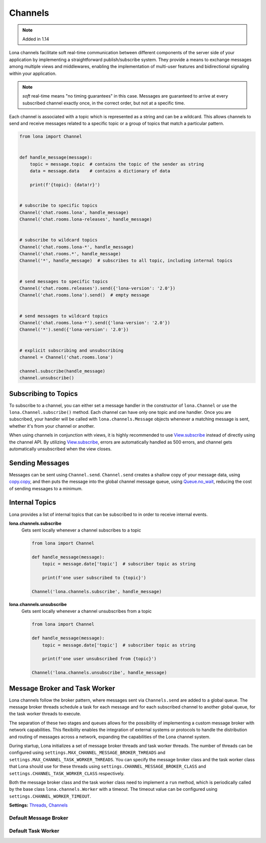 

Channels
========

.. note::

    Added in 1.14

Lona channels facilitate soft real-time communication between different
components of the server side of your application by implementing a
straightforward publish/subscribe system. They provide a means to exchange
messages among multiple views and middlewares, enabling the implementation of
multi-user features and bidirectional signaling within your application.

.. note::

    *soft* real-time means "no timing guarantees" in this case. Messages are
    guaranteed to arrive at every subscribed channel exactly once, in the
    correct order, but not at a specific time.

Each channel is associated with a topic which is represented as a string and
can be a wildcard. This allows channels to send and receive messages related
to a specific topic or a group of topics that match a particular pattern.


.. code-block:: python

    from lona import Channel


    def handle_message(message):
        topic = message.topic  # contains the topic of the sender as string
        data = message.data    # contains a dictionary of data

        print(f'{topic}: {data!r}')


    # subscribe to specific topics
    Channel('chat.rooms.lona', handle_message)
    Channel('chat.rooms.lona-releases', handle_message)


    # subscribe to wildcard topics
    Channel('chat.rooms.lona-*', handle_message)
    Channel('chat.rooms.*', handle_message)
    Channel('*', handle_message)  # subscribes to all topic, including internal topics


    # send messages to specific topics
    Channel('chat.rooms.releases').send({'lona-version': '2.0'})
    Channel('chat.rooms.lona').send()  # empty message


    # send messages to wildcard topics
    Channel('chat.rooms.lona-*').send({'lona-version': '2.0'})
    Channel('*').send({'lona-version': '2.0'})


    # explicit subscribing and unsubscribing
    channel = Channel('chat.rooms.lona')

    channel.subscribe(handle_message)
    channel.unsubscribe()


Subscribing to Topics
---------------------

To subscribe to a channel, you can either set a message handler in the
constructor of ``lona.Channel`` or use the ``lona.Channel.subscribe()`` method.
Each channel can have only one topic and one handler. Once you are subscribed,
your handler will be called with ``lona.channels.Message`` objects whenever a
matching message is sent, whether it's from your channel or another.

When using channels in conjunction with views, it is highly recommended to use
`View.subscribe </api-reference/views.html#lonaview-subscribe-topic-handler-implicit-show-true>`_
instead of directly using the channel API. By utilizing
`View.subscribe </api-reference/views.html#lonaview-subscribe-topic-handler-implicit-show-true>`_,
errors are automatically handled as 500 errors, and channel gets automatically
unsubscribed when the view closes.


Sending Messages
----------------

Messages can be sent using ``Channel.send``. ``Channel.send`` creates a shallow
copy of your message data, using
`copy.copy <https://docs.python.org/3/library/copy.html#copy.copy>`_, and then
puts the message into the global channel message queue, using
`Queue.no_wait <https://docs.python.org/3/library/queue.html#queue.Queue.put_nowait>`_,
reducing the cost of sending messages to a minimum.

.. api-doc:: lona.Channel.send


Internal Topics
---------------

Lona provides a list of internal topics that can be subscribed to in order to
receive internal events.

**lona.channels.subscribe**
    Gets sent locally whenever a channel subscribes to a topic

    .. code-block:: python

        from lona import Channel

        def handle_message(message):
            topic = message.date['topic']  # subscriber topic as string

            print(f'one user subscribed to {topic}')

        Channel('lona.channels.subscribe', handle_message)

**lona.channels.unsubscribe**
    Gets sent locally whenever a channel unsubscribes from a topic

    .. code-block:: python

        from lona import Channel

        def handle_message(message):
            topic = message.date['topic']  # subscriber topic as string

            print(f'one user unsubscribed from {topic}')

        Channel('lona.channels.unsubscribe', handle_message)


Message Broker and Task Worker
------------------------------

Lona channels follow the broker pattern, where messages sent via
``Channels.send`` are added to a global queue. The message broker threads
schedule a task for each message and for each subscribed channel to another
global queue, for the task worker threads to execute.

The separation of these two stages and queues allows for the possibility of
implementing a custom message broker with network capabilities.
This flexibility enables the integration of external systems or protocols to
handle the distribution and routing of messages across a network, expanding the
capabilities of the Lona channel system.

During startup, Lona initializes a set of message broker threads and task
worker threads. The number of threads can be configured using
``settings.MAX_CHANNEL_MESSAGE_BROKER_THREADS`` and
``settings.MAX_CHANNEL_TASK_WORKER_THREADS``. You can
specify the message broker class and the task worker class that Lona should use
for these threads using ``settings.CHANNEL_MESSAGE_BROKER_CLASS`` and
``settings.CHANNEL_TASK_WORKER_CLASS`` respectively.

Both the message broker class and the task worker class need to implement a
``run`` method, which is periodically called by the base class
``lona.channels.Worker`` with a timeout. The timeout value can be configured
using ``settings.CHANNEL_WORKER_TIMEOUT``.

**Settings:** `Threads </api-reference/settings.html#threads>`_,
`Channels </api-reference/settings.html#channels>`_


Default Message Broker
~~~~~~~~~~~~~~~~~~~~~~

.. code-block:: python
    :import: lona.channels.MessageBroker


Default Task Worker
~~~~~~~~~~~~~~~~~~~~~~

.. code-block:: python
    :import: lona.channels.TaskWorker
